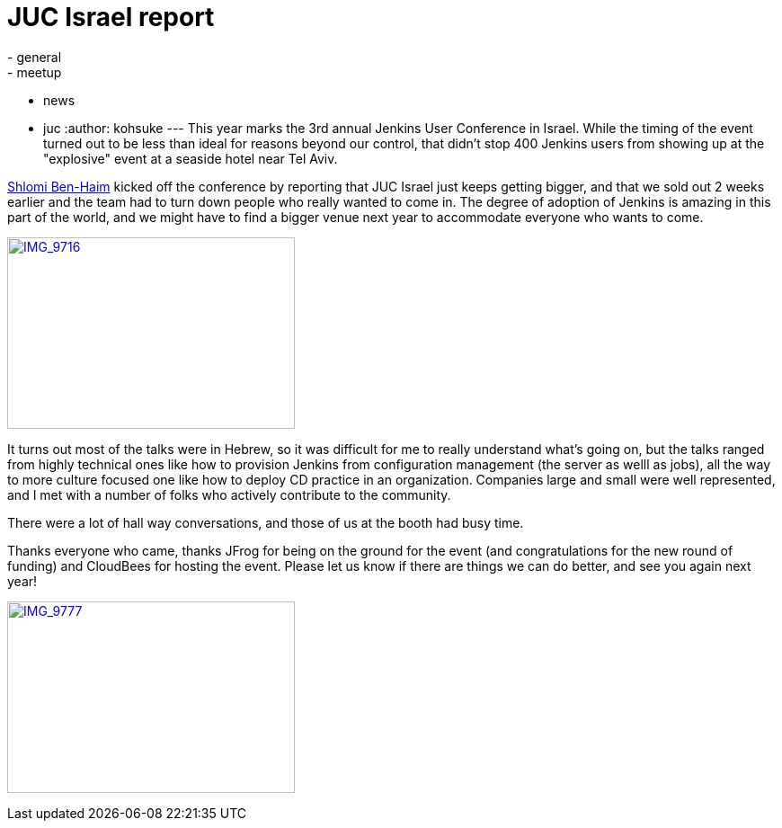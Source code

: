 = JUC Israel report
:nodeid: 494
:created: 1405695137
:tags:
  - general
  - meetup
  - news
  - juc
:author: kohsuke
---
This year marks the 3rd annual Jenkins User Conference in Israel. While the timing of the event turned out to be less than ideal for reasons beyond our control, that didn't stop 400 Jenkins users from showing up at the "explosive" event at a seaside hotel near Tel Aviv. +

https://twitter.com/shlomibenhaim[Shlomi Ben-Haim] kicked off the conference by reporting that JUC Israel just keeps getting bigger, and that we sold out 2 weeks earlier and the team had to turn down people who really wanted to come in. The degree of adoption of Jenkins is amazing in this part of the world, and we might have to find a bigger venue next year to accommodate everyone who wants to come. +

https://www.flickr.com/photos/12508267@N00/14497395798[image:https://farm6.staticflickr.com/5562/14497395798_52a7c92866_n.jpg[IMG_9716,width=320,height=213]] +


It turns out most of the talks were in Hebrew, so it was difficult for me to really understand what's going on, but the talks ranged from highly technical ones like how to provision Jenkins from configuration management (the server as welll as jobs), all the way to more culture focused one like how to deploy CD practice in an organization. Companies large and small were well represented, and I met with a number of folks who actively contribute to the community. +

There were a lot of hall way conversations, and those of us at the booth had busy time. +

Thanks everyone who came, thanks JFrog for being on the ground for the event (and congratulations for the new round of funding) and CloudBees for hosting the event. Please let us know if there are things we can do better, and see you again next year! +

https://www.flickr.com/photos/12508267@N00/14680851721[image:https://farm4.staticflickr.com/3903/14680851721_fd36aac023_n.jpg[IMG_9777,width=320,height=213]]

